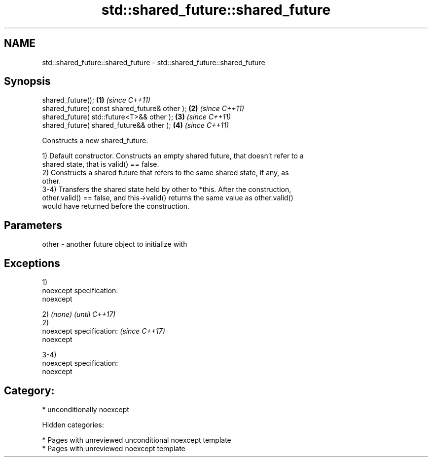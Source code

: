 .TH std::shared_future::shared_future 3 "2019.03.28" "http://cppreference.com" "C++ Standard Libary"
.SH NAME
std::shared_future::shared_future \- std::shared_future::shared_future

.SH Synopsis
   shared_future();                             \fB(1)\fP \fI(since C++11)\fP
   shared_future( const shared_future& other ); \fB(2)\fP \fI(since C++11)\fP
   shared_future( std::future<T>&& other );     \fB(3)\fP \fI(since C++11)\fP
   shared_future( shared_future&& other );      \fB(4)\fP \fI(since C++11)\fP

   Constructs a new shared_future.

   1) Default constructor. Constructs an empty shared future, that doesn't refer to a
   shared state, that is valid() == false.
   2) Constructs a shared future that refers to the same shared state, if any, as
   other.
   3-4) Transfers the shared state held by other to *this. After the construction,
   other.valid() == false, and this->valid() returns the same value as other.valid()
   would have returned before the construction.

.SH Parameters

   other - another future object to initialize with

.SH Exceptions

   1)
   noexcept specification:  
   noexcept
     

   2) \fI(none)\fP                 \fI(until C++17)\fP
   2)
   noexcept specification:   \fI(since C++17)\fP
   noexcept
     

   3-4)
   noexcept specification:  
   noexcept
     
.SH Category:

     * unconditionally noexcept

   Hidden categories:

     * Pages with unreviewed unconditional noexcept template
     * Pages with unreviewed noexcept template
